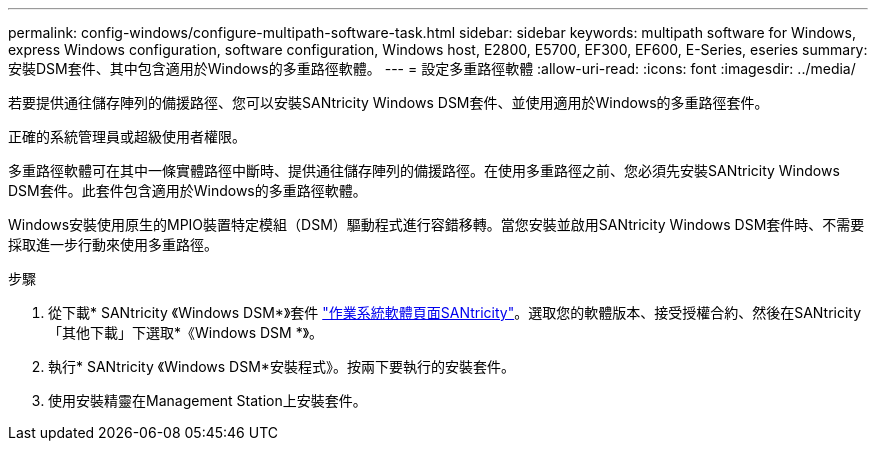 ---
permalink: config-windows/configure-multipath-software-task.html 
sidebar: sidebar 
keywords: multipath software for Windows, express Windows configuration, software configuration, Windows host, E2800, E5700, EF300, EF600, E-Series, eseries 
summary: 安裝DSM套件、其中包含適用於Windows的多重路徑軟體。 
---
= 設定多重路徑軟體
:allow-uri-read: 
:icons: font
:imagesdir: ../media/


[role="lead"]
若要提供通往儲存陣列的備援路徑、您可以安裝SANtricity Windows DSM套件、並使用適用於Windows的多重路徑套件。

正確的系統管理員或超級使用者權限。

多重路徑軟體可在其中一條實體路徑中斷時、提供通往儲存陣列的備援路徑。在使用多重路徑之前、您必須先安裝SANtricity Windows DSM套件。此套件包含適用於Windows的多重路徑軟體。

Windows安裝使用原生的MPIO裝置特定模組（DSM）驅動程式進行容錯移轉。當您安裝並啟用SANtricity Windows DSM套件時、不需要採取進一步行動來使用多重路徑。

.步驟
. 從下載* SANtricity 《Windows DSM*》套件 https://mysupport.netapp.com/site/products/all/details/eseries-santricityos/downloads-tab["作業系統軟體頁面SANtricity"^]。選取您的軟體版本、接受授權合約、然後在SANtricity 「其他下載」下選取*《Windows DSM *》。
. 執行* SANtricity 《Windows DSM*安裝程式》。按兩下要執行的安裝套件。
. 使用安裝精靈在Management Station上安裝套件。

